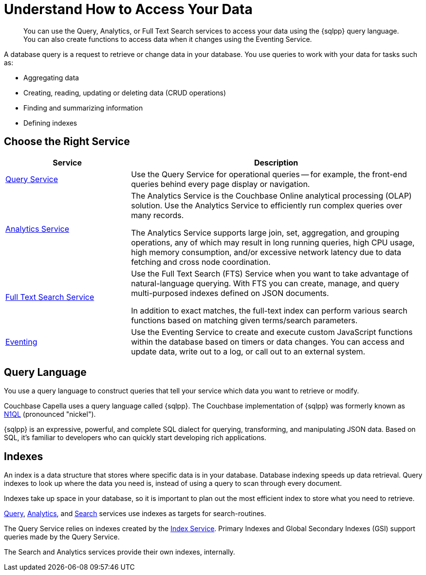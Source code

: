 = Understand How to Access Your Data
:page-aliases: n1ql:index,n1ql:n1ql-intro/data-access-using-n1ql
:page-role: 
:imagesdir: ../assets/images
:!sectids:
:keywords: SQL++, N1QL, Query, Analytics, Search, Eventing
:description: You can use the Query, Analytics, or Full Text Search services to access your data using the {sqlpp} query language. You can also create functions to access data when it changes using the Eventing Service.

// Pass through HTML styles for this page.

ifdef::basebackend-html[]
++++
<style type="text/css">
  /* Extend heading across page width */
  div.page-heading-title{
    flex-basis: 100%;
  }
</style>
++++
endif::[]


[abstract]
{description}

A database query is a request to retrieve or change data in your database. You use queries to work with your data for tasks such as:

* Aggregating data
* Creating, reading, updating or deleting data (CRUD operations)
* Finding and summarizing information
* Defining indexes


== Choose the Right Service

[%header,cols="30%,70%"]
|===
| Service | Description 

| xref:clusters:query-service/query-service.adoc[Query Service]
| Use the Query Service for operational queries -- for example, the front-end queries behind every page display or navigation.

| xref:clusters:analytics-service/analytics-service.adoc[Analytics Service]
| The Analytics Service is the Couchbase Online analytical processing (OLAP) solution. Use the Analytics Service to efficiently run complex queries over many records. 

The Analytics Service supports large join, set, aggregation, and grouping operations, any of which may result in long running queries, high CPU usage, high memory consumption, and/or excessive network latency due to data fetching and cross node coordination. 

| xref:search:search.adoc[Full Text Search Service]
| Use the Full Text Search (FTS) Service when you want to take advantage of natural-language querying. With FTS you can create, manage, and query multi-purposed indexes defined on JSON documents.

In addition to exact matches, the full-text index can perform various search functions based on matching given terms/search parameters.

| xref:clusters:eventing-service/eventing-service.adoc[Eventing]
| Use the Eventing Service to create and execute custom JavaScript functions within the database based on timers or data changes. You can access and update data, write out to a log, or call out to an external system.
 

|===


== Query Language

You use a query language to construct queries that tell your service which data you want to retrieve or modify. 

Couchbase Capella uses a query language called {sqlpp}. 
The Couchbase implementation of {sqlpp} was formerly known as https://www.couchbase.com/products/n1ql[N1QL^] (pronounced "nickel").

{sqlpp} is an expressive, powerful, and complete SQL dialect for querying, transforming, and manipulating JSON data. 
Based on SQL, it’s familiar to developers who can quickly start developing rich applications.


== Indexes

An index is a data structure that stores where specific data is in your database. Database indexing speeds up data retrieval. Query indexes to look up where the data you need is, instead of using a query to scan through every document. 

Indexes take up space in your database, so it is important to plan out the most efficient index to store what you need to retrieve.

xref:clusters:query-service/query-service.adoc[Query], xref:clusters:analytics-service/analytics-service.adoc[Analytics], and xref:search:search.adoc[Search] services use indexes as targets for search-routines.

The Query Service relies on indexes created by the xref:clusters:index-service/index-service.adoc[Index Service]. Primary Indexes and Global Secondary Indexes (GSI) support queries made by the Query Service.

The Search and Analytics services provide their own indexes, internally.

